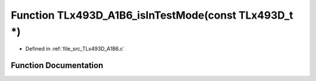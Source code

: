 .. _exhale_function__t_lx493_d___a1_b6_8c_1a2108aaa55a5e3a3e559989cd69b3b39d:

Function TLx493D_A1B6_isInTestMode(const TLx493D_t \*)
======================================================

- Defined in :ref:`file_src_TLx493D_A1B6.c`


Function Documentation
----------------------


.. doxygenfunction:: TLx493D_A1B6_isInTestMode(const TLx493D_t *)
   :project: XENSIV 3D Magnetic Sensors Arduino Library